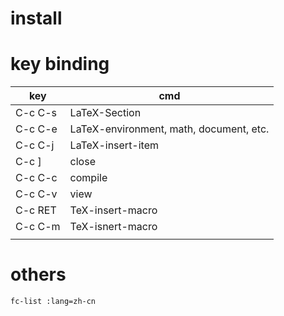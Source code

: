 
* install
* key binding
  | key     | cmd                                     |
  |---------+-----------------------------------------|
  | C-c C-s | LaTeX-Section                           |
  | C-c C-e | LaTeX-environment, math, document, etc. |
  | C-c C-j | LaTeX-insert-item                       |
  | C-c ]   | close                                   |
  | C-c C-c | compile                                 |
  | C-c C-v | view                                    |
  | C-c RET | TeX-insert-macro                        |
  | C-c C-m | TeX-isnert-macro                        |
  |         |                                         |

* others
  : fc-list :lang=zh-cn
